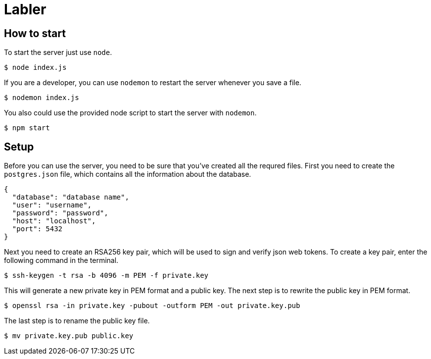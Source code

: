 = Labler

== How to start
To start the server just use `+node+`.

[source,shell]
----
$ node index.js
----

If you are a developer, you can use `+nodemon+` to restart the server whenever
you save a file.

[source,shell]
----
$ nodemon index.js
----

You also could use the provided node script to start the server with
`+nodemon+`.

[source,shell]
----
$ npm start
----

== Setup
Before you can use the server, you need to be sure that you've created all the
requred files. First you need to create the `+postgres.json+` file, which
contains all the information about the database.

[source,json]
----
{
  "database": "database name",
  "user": "username",
  "password": "password",
  "host": "localhost",
  "port": 5432
}
----

Next you need to create an RSA256 key pair, which will be used to sign and
verify json web tokens. To create a key pair, enter the following
command in the terminal.

[source,shell]
----
$ ssh-keygen -t rsa -b 4096 -m PEM -f private.key
----

This will generate a new private key in PEM format and a public key.  The next
step is to rewrite the public key in PEM format.

[source,shell]
----
$ openssl rsa -in private.key -pubout -outform PEM -out private.key.pub
----

The last step is to rename the public key file.

[source,shell]
----
$ mv private.key.pub public.key
----
